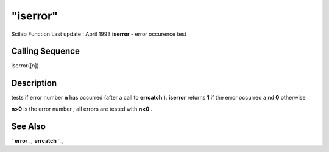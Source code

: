 ====
"iserror"
====

Scilab Function Last update : April 1993
**iserror** - error occurence test



Calling Sequence
~~~~~~~~~~~~~~~~

iserror([n])




Description
~~~~~~~~~~~

tests if error number **n** has occurred (after a call to **errcatch**
). **iserror** returns **1** if the error occurred a nd **0**
otherwise

**n>0** is the error number ; all errors are tested with **n<0** .



See Also
~~~~~~~~

` **error** `_,` **errcatch** `_,

.. _
      : ://./programming/errcatch.htm
.. _
      : ://./programming/error.htm


